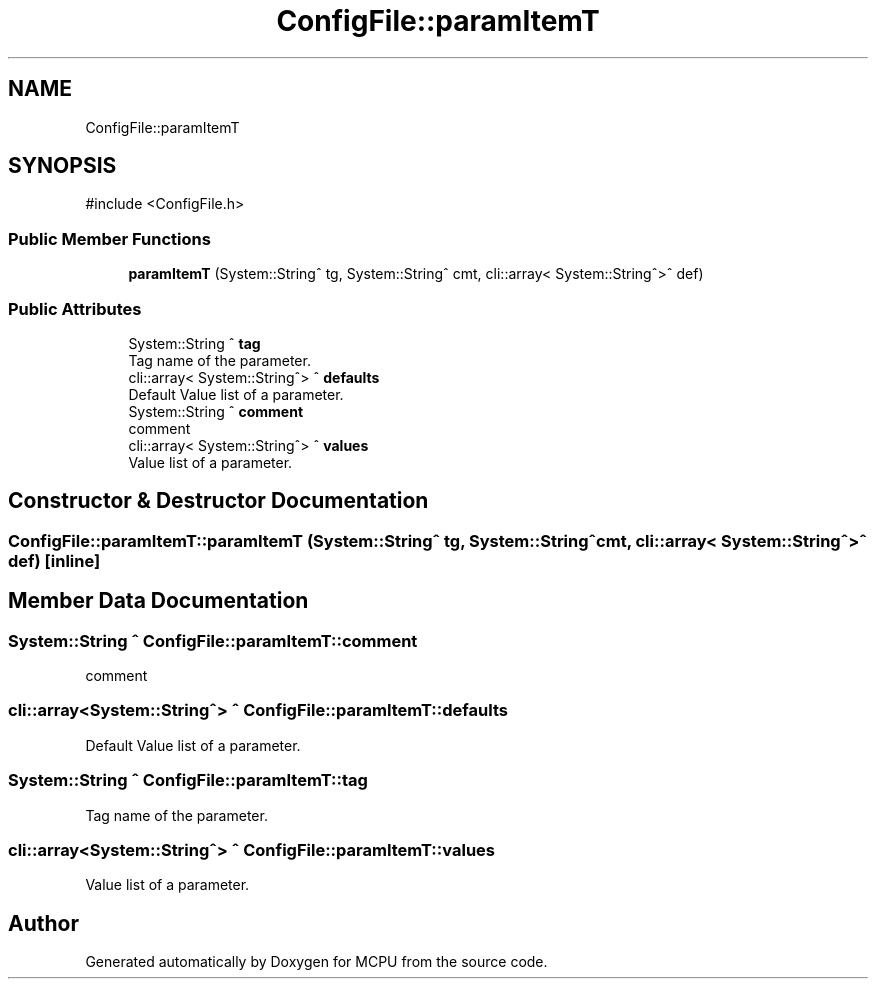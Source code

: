 .TH "ConfigFile::paramItemT" 3 "MCPU" \" -*- nroff -*-
.ad l
.nh
.SH NAME
ConfigFile::paramItemT
.SH SYNOPSIS
.br
.PP
.PP
\fR#include <ConfigFile\&.h>\fP
.SS "Public Member Functions"

.in +1c
.ti -1c
.RI "\fBparamItemT\fP (System::String^ tg, System::String^ cmt, cli::array< System::String^>^ def)"
.br
.in -1c
.SS "Public Attributes"

.in +1c
.ti -1c
.RI "System::String ^ \fBtag\fP"
.br
.RI "Tag name of the parameter\&. "
.ti -1c
.RI "cli::array< System::String^> ^ \fBdefaults\fP"
.br
.RI "Default Value list of a parameter\&. "
.ti -1c
.RI "System::String ^ \fBcomment\fP"
.br
.RI "comment "
.ti -1c
.RI "cli::array< System::String^> ^ \fBvalues\fP"
.br
.RI "Value list of a parameter\&. "
.in -1c
.SH "Constructor & Destructor Documentation"
.PP 
.SS "ConfigFile::paramItemT::paramItemT (System::String^ tg, System::String^ cmt, cli::array< System::String^>^ def)\fR [inline]\fP"

.SH "Member Data Documentation"
.PP 
.SS "System::String ^ ConfigFile::paramItemT::comment"

.PP
comment 
.SS "cli::array<System::String^> ^ ConfigFile::paramItemT::defaults"

.PP
Default Value list of a parameter\&. 
.SS "System::String ^ ConfigFile::paramItemT::tag"

.PP
Tag name of the parameter\&. 
.SS "cli::array<System::String^> ^ ConfigFile::paramItemT::values"

.PP
Value list of a parameter\&. 

.SH "Author"
.PP 
Generated automatically by Doxygen for MCPU from the source code\&.
